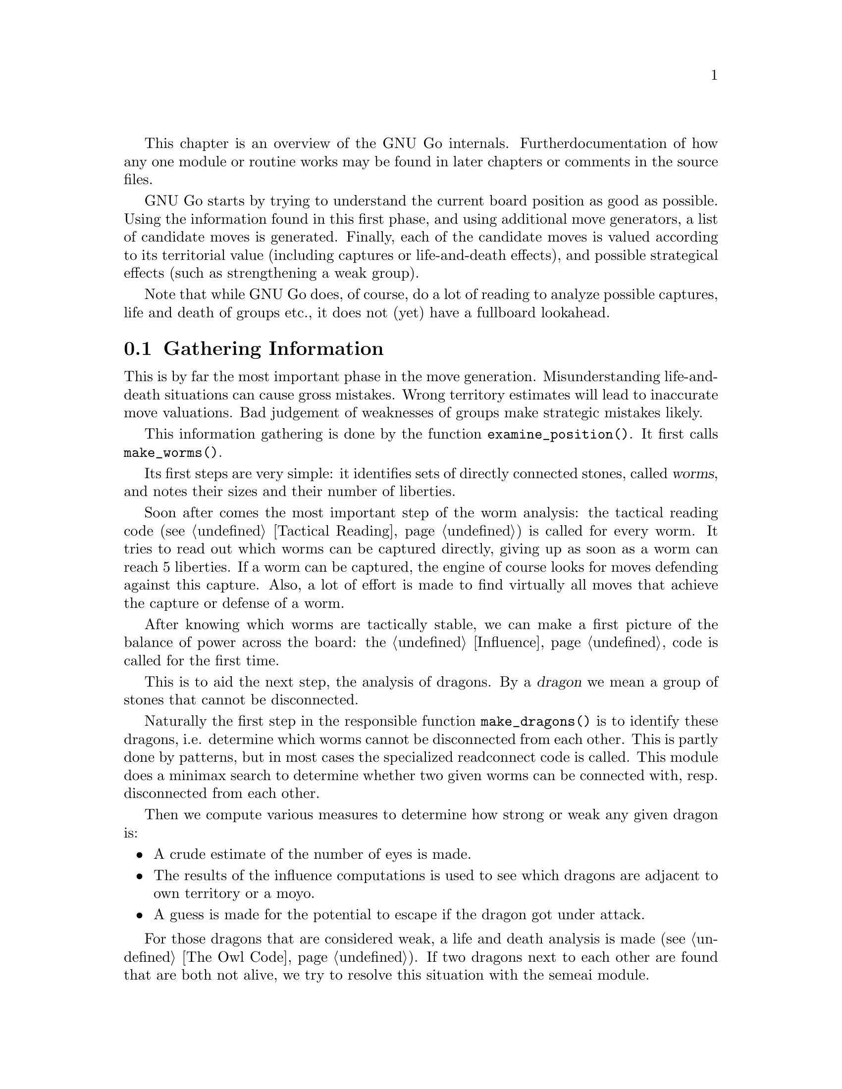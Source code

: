 
This chapter is an overview of the GNU Go internals. Further 
documentation of how any one module or routine works may be found in
later chapters or comments in the source files.

GNU Go starts by trying to understand the current board position as
good as possible. Using the information found in this first phase, and
using additional move generators, a list of candidate moves is generated.
Finally, each of the candidate moves is valued according to its territorial
value (including captures or life-and-death effects), and possible
strategical effects (such as strengthening a weak group).

Note that while GNU Go does, of course, do a lot of reading to analyze
possible captures, life and death of groups etc., it does not (yet) have
a fullboard lookahead.

@menu
* Examining the Position::		Gathering Information
* Move Generators::			Selecting Candidate Moves
* Move Valuation::			Selecting the best Move
* Detailed Sequence of Events::		Outline of @code{genmove()}.
* Roadmap::				Description of the different files.
* Coding Styles::			Coding conventions.
* Navigating the Source::		Navigating the Source.
@end menu


@node Examining the Position
@section Gathering Information

This is by far the most important phase in the move generation. 
Misunderstanding life-and-death situations can cause gross mistakes.
Wrong territory estimates will lead to inaccurate move valuations. 
Bad judgement of weaknesses of groups make strategic mistakes likely.

This information gathering is done by the function @code{examine_position()}.
It first calls @code{make_worms()}.

Its first steps are very simple: it identifies sets of directly connected
stones, called @dfn{worms}, and notes their sizes and their number of
liberties.

Soon after comes the most important step of the worm analysis:
the tactical reading code (@pxref{Tactical Reading}) is called for every
worm. It tries to read
out which worms can be captured directly, giving up as soon as a worm
can reach 5 liberties. If a worm can be captured, the engine of course
looks for moves defending against this capture. Also, a lot of effort
is made to find virtually all moves that achieve the capture or defense
of a worm.

After knowing which worms are tactically stable, we can make a first
picture of the balance of power across the board: the @ref{Influence}
code is called for the first time.

This is to aid the next step, the analysis of dragons. By a @dfn{dragon}
we mean a group of stones that cannot be disconnected.

Naturally the first step in the responsible function @code{make_dragons()}
is to identify these dragons, i.e. determine which worms cannot be
disconnected from each other. This is partly done by patterns, but
in most cases the specialized readconnect code 
@comment FIXME: Put in cross-ref here once Connection is documented 
is called. This module does a minimax search to determine whether two
given worms can be connected with, resp. disconnected from each other.

Then we compute various measures to determine how strong or weak any given
dragon is: 
@itemize @bullet
@item A crude estimate of the number of eyes is made.
@item The results of the influence computations is used to see which dragons
are adjacent to own territory or a moyo.
@item A guess is made for the potential to escape if the dragon got
under attack.
@end itemize

For those dragons that are considered weak, a life and death analysis
is made (@pxref{The Owl Code}). If two dragons next to each other are found
that are both not alive, we try to resolve this situation with the semeai
module.

For a more detailed reference of the worm and dragon analysis (and
explanations of the data structures used to store the information),
see @xref{Worms and Dragons}.

The influence code is then called second time to make a detailed analysis
of likely territory. Of course, the life-and-death status of dragons are
now taken into account.

The territorial results of the influence module get corrected by the break-in
module. This specifically tries to analyze where an opponent could break
into an alleged territory, with sequences that would be too difficult to
see for the influence code.


@node Move Generators
@section Move Generators
@cindex move generation
@cindex move generators
@cindex move reasons

Once we have found out all about the position it is time to generate
the best move. Moves are proposed by a number of different modules
called @dfn{move generators}. The move generators themselves
do not set the values of the moves, but enumerate justifications for
them, called @dfn{move reasons}. The valuation of the moves comes
last, after all moves and their reasons have been generated.

For a list and explanation of move reasons used in GNU Go, and how they
are evaluated, see @xref{Move Generation}.

There are a couple of move generators that only extract data found in
the previous phase, examining the position:

@itemize @bullet
@item @code{worm_reasons()}
@findex worm_reasons
@quotation
Moves that have been found to capture or defend a worm are proposed as
candidates.
@end quotation

@item @code{owl_reasons()}
@findex owl_reasons
@quotation
The status of every dragon, as it has been determined by the owl code
(@pxref{The Owl Code}) in the previous phase, is reviewed. If the status
is critical, the killing or defending move gets a corresponding move
reason.
@end quotation

@item @code{semeai_move_reasons()}
@findex semeai
@quotation
Similarly as @code{owl_reasons}, this function proposes moves relevant
for semeais.
@end quotation

@item @code{break_in_move_reasons()}
@quotation
This suggests moves that have been found to break into opponent's territory
by the break-in module.
@end quotation
@end itemize

The following move generators do additional work:

@itemize @bullet

@item @code{fuseki()}
@findex fuseki
@quotation
Generate a move in the early fuseki, either in an empty corner of from
the fuseki database.
@end quotation

@item @code{shapes()}
@findex shapes
@quotation
This is probably the most important move generator.
It finds patterns from @file{patterns/patterns.db},
@file{patterns/patterns2.db}, @file{patterns/fuseki.db}, and the joseki
files in the current position.  Each pattern is matched in each
of the 8 possible orientations obtainable by rotation and
reflection. If the pattern matches, a so called "constraint"
may be tested which makes use of reading to determine if the
pattern should be used in the current situation.  Such
constraints can make demands on number of liberties of
strings, life and death status, and reading out ladders,
etc. The patterns may call helper functions, which may
be hand coded (in @file{patterns/helpers.c}) or 
autogenerated.

The patterns can be of a number of different classes
with different goals.  There are e.g. patterns which
try to attack or defend groups, patterns which try to
connect or cut groups, and patterns which simply try
to make good shape. (In addition to the large pattern
database called by @code{shapes()}, pattern matching
is used by other modules for different tasks throughout
the program. @xref{Patterns}, for a complete documentation 
of patterns.)
@end quotation

@item @code{combinations()}
@findex atari_atari
@quotation
See if there are any combination threats or atari sequences and either
propose them or defend against them.
@end quotation

@item @code{revise_thrashing_dragon()}
@findex revise_thrashing_dragon
@quotation
This module does not directly propose move: If we are clearly ahead,
and the last move played by the opponent is part of a dead dragon, we
want to attack that dragon again to be on the safe side. This is done
be setting the status of this @dfn{thrashing dragon} to unkown and
repeating the shape move generation and move valution.
@end quotation

@item @code{endgame_shapes()}
@findex endgame_shapes
@quotation
If no move is found with a value greater than 6.0, this module matches a
set of extra patterns which are designed for the endgame.  The endgame
patterns can be found in @file{patterns/endgame.db}.
@end quotation

@item @code{revise_semeai()}
@findex revise_semeai
@quotation
If no move is found, this module changes the status of opponent groups
involved in a semeai from @code{DEAD} to @code{UNKNOWN}.  After this,
genmove runs @code{shapes} and @code{endgame_shapes} again to see if a
new move turns up.
@end quotation

@item @code{fill_liberty()}
@findex fill_liberty
@quotation
Fill a common liberty. This is only used at the end
of the game. If necessary a backfilling or backcapturing 
move is generated.
@end quotation
@end itemize

@node Move Valuation
@section Move Valuation

After the move generation modules have run, each proposed candidate
move goes through a detailed valuation by the function
@code{review_move_reasons}. This invokes some analysis to try to turn
up other move reasons that may have been missed.

The most important value of a move is its territorial effect.
@pxref{Influence and Territory} explains in detail how this is determined.

This value is modified for all move reasons that cannot be expressed
directly in terms of territory, such as combination attacks (where it
is not clear which of several strings will get captured), strategical
effects, connection moves, etc.  A large set heuristics is necessary
here, e.g. to avoid duplication of such values. This is explained in
more detail in @ref{Valuation}.


@node Detailed Sequence of Events
@section Detailed Sequence of Events

First comes the sequence of events when
@code{examine_position()} is run from @code{genmove()}. This
is for reference only.

@format
@code{purge_persistent_caches()}
@code{make_worms()}:
  @code{compute_effective_sizes()}
  @code{compute_unconditional_status()}
  @code{find_worm_attacks_and_defenses()}:      
    for each attackable worm:
      set @code{worm.attack}
      @code{change_attack()} to add the attack point
    @code{find_attack_patterns()} to find a few more attacks
    for each defensible worm:
      set @code{worm.attack}
      @code{change_defense()} to add the defense point
    @code{find_defense_patterns()} to find a few more defense moves
    find additional attacks and defenses by testing all
      immediate liberties
  find higher order liberties (for each worm)
  find cutting stones (for each worm)
  improve attacks and defenses: if capturing a string defends
    another friendly string, or kills an unfriendly one, we
    add points of defense or attack. Make repairs if adjacent 
    strings can both be attacked but not defended.
  find worm lunches
  find worm threats
  identify inessential worms (such as nakade stones)
@code{compute_worm_influence()}:
  @code{find_influence_patterns()}
  @code{value_influence()}
  @code{segment_influence()}
@code{make_dragons()}:
  @code{find_cuts()}
  @code{find_connections()}
  @code{make_domains()} (determine eyeshapes)
  @code{find_lunches()} (adjacent strings that can be captured)
  @code{find_half_and_false_eyes()}
  @code{eye_computations()}: Compute the value of each eye space. 
    Store its attack and defense point.
  @code{analyze_false_eye_territory()}
  for each dragon @code{compute_dragon_genus()}
  for each dragon @code{compute_escape()} and set escape route data
  @code{resegment_initial_influence()}
  @code{compute_refined_dragon_weaknesses()} (called again after owl)
  for each dragon @code{compute_crude_status()}
  @code{find_neighbor_dragons()}
  for each dragon compute surround status
  for each weak dragon run @code{owl_attack()} and @code{owl_defend()} 
    to determine points of attack and defense
  for each dragon compute dragon.status
  for each thrashing dragon compute owl threats
  for each dragon compute dragon.safety
  @code{revise_inessentiality()}
  @code{semeai()}:
    for every semeai, run @code{owl_analyze_semeai()}
    @code{find_moves_to_make_seki()}
  @code{identify_thrashing_dragons()}
  @code{compute_dragon_influence()}:
    @code{compute_influence()}
    @code{break_territories()} (@pxref{Break Ins})
  @code{compute_refined_dragon_weaknesses()}
@end format

Now a summary of the sequence of events during the
move generation and selection phases of @code{genmove()}, which 
take place after the information gathering phase has been completed:

@format
@code{estimate_score()}
@code{choose_strategy()}
@code{collect_move_reasons()}:
  @code{worm_reasons()}: for each attack and defense point add a move reason
  @code{semeai_reasons()}: for each dragon2.semeai point add a move reason
  @code{owl_reasons()}: for each owl attack and defense point add a move reason
  @code{break_in_reasons()}: for each breakin found add a move reason
@code{fuseki()}
@code{break_mirror_go()}
@code{shapes()}: match patterns around the board (@pxref{Patterns Overview})
@code{combinations()}: look for moves with a double meaning and other tricks
  @code{find_double_threats()}
  @code{atari_atari()}
@code{review_move_reasons()}
if ahead and there is a thrashing dragon, consider it 
  alive and reconsider the position
@code{endgame_shapes()}
@code{endgame()}
if no move found yet, revisit any semeai, change status of dead opponent
  to alive, then run @code{shapes()} and @code{endgame_shapes()} again
if no move found yet, run @code{fill_liberty()}
@end format

@node Roadmap
@section Roadmap

The GNU Go engine is contained in two directories, @file{engine/} and
@file{patterns/}. Code related to the user interface, reading and
writing of Smart Game Format files, and testing are found in the
directories @file{interface/}, @file{sgf/}, and @file{regression/}. Code
borrowed from other GNU programs is contained in @file{utils/}. That
directory also includes some code developed within GNU Go which is not
go specific. Documentation is in @file{doc/}.

In this document we will describe some of the individual files comprising
the engine code in @file{engine/} and @file{patterns/}. In @file{interface/} 
we mention two files:

@itemize
@item @file{gmp.c}
@quotation
This is the Go Modem Protocol interface (courtesy of 
William Shubert and others). This takes care of all the 
details of exchanging setup and moves with Cgoban, or any 
other driving program recognizing the Go Modem Protocol.
@end quotation
@item @file{main.c}
@quotation
This contains @code{main()}. The @file{gnugo} target is
thus built in the @file{interface/} directory.
@end quotation
@end itemize

@subsection Files in @file{engine/}

In @file{engine/} there are the following files:

@itemize @bullet
@item @file{aftermath.c}
@quotation
Contains algorithms which may be called at the end of the game to generate
moves that will generate moves to settle the position, if necessary playing
out a position to determine exactly the status of every group on the board,
which GNU Go can get wrong, particularly if there is a seki. This module is
the basis for the most accurate scoring algorithm available in GNU Go.
@end quotation
@item @file{board.c}
@quotation
@findex trymove
@findex popgo
@findex is_legal
This file contains code for the maintenance of the board.  For example
it contains the important function @code{trymove()} which tries a move
on the board, and @code{popgo()} which removes it by popping the move
stack. At the same time vital information such as the number of
liberties for each string and their location is updated incrementally. 
@end quotation
@item @file{breakin.c}
@quotation
Code to detect moves which can break into supposed territory and moves
to prevent this.
@end quotation
@item @file{cache.c} and @file{cache.h}
@quotation
As a means of speeding up reading, computed results are cached so that
they can be quickly reused if the same position is encountered through
e.g. another move ordering. This is implemented using a hash table.
@end quotation
@item @file{clock.c} and @file{clock.h}
@quotation
Clock code, including code allowing GNU Go to automatically
adjust its level in order to avoid losing on time in tournaments.
@end quotation
@item @file{combination.c}
@quotation
When something can (only) be captured through a series of ataris or
other threats we call this a combination attack. This file contains code
to find such attacks and moves to prevent them.
@end quotation
@item @file{dragon.c}
@quotation
This contains @code{make_dragons()}. This function is executed before
the move-generating modules @code{shapes()} @code{semeai()} and the
other move generators but after @code{make_worms()}. It tries to connect
worms into dragons and collect important information about them, such as
how many liberties each has, whether (in GNU Go's opinion) the dragon
can be captured, if it lives, etc.
@end quotation
@item @file{endgame.c}
@quotation
Code to find certain types of endgame moves.
@end quotation
@item @file{filllib.c}
@quotation 
Code to force filling of dame (backfilling if necessary)
at the end of the game.
@end quotation
@item @file{fuseki.c}
@quotation
Generates fuseki (opening) moves from a database. Also generates moves
in empty corners.
@end quotation
@item @file{genmove.c}
@quotation
This file contains @code{genmove()} and its supporting
routines, particularly @code{examine_position()}. 
@end quotation
@item @file{globals.c}
@quotation
This contains the principal global variables used by GNU Go.
@end quotation
@item @file{gnugo.h}
@quotation
This file contains declarations forming the public interface to
the engine.
@end quotation
@item @file{hash.c} and @file{hash.h}
@quotation
Hashing code implementing Zobrist hashing. (@pxref{Hashing}) The code in
@file{hash.c} provides a way to hash board positions into compact descriptions
which can be efficiently compared. The caching code in @file{cache.c}
makes use of the board hashes when storing and retrieving read results.
@end quotation
@item @file{influence.c} and @file{influence.h}.
@quotation
This code determines which regions of the board are under the
influence of either player.
(@pxref{Influence})
@end quotation
@item @file{liberty.h}
@quotation
Header file for the engine. The name ``liberty'' connotes
freedom (@pxref{Copying}).
@end quotation
@item @file{matchpat.c}
@quotation
This file contains the pattern matcher @code{matchpat()}, which looks for
patterns at a particular board location. The actual patterns are in
the @file{patterns/} directory. The function @code{matchpat()} is
called by every module which does pattern matching, notably @code{shapes}.
@end quotation
@item @file{move_reasons.c} and @file{move_reasons.h}
@quotation
Code for keeping track of move reasons.
@end quotation
@item @file{movelist.c}
@quotation 
Supporting code for lists of moves.
@end quotation
@item @file{optics.c}
@quotation 
This file contains the code to recognize eye shapes,
documented in @xref{Eyes}.
@end quotation
@item @file{oracle.c}
@quotation 
Code to fork off a second GNU Go process which can be used to simulate
reading with top level information (e.g. dragon partitioning) available.
@end quotation
@item @file{owl.c}
@quotation
This file does life and death reading. Move generation is pattern based
and the code in @file{optics.c} is used to evaluate the eyespaces for
vital moves and independent life. A dragon can also live by successfully
escaping. Semeai reading along the same principles is also implemented
in this file.
@end quotation
@item @file{persistent.c}
@quotation
Persistent cache which allows reuse of read results at a later move or
with additional stones outside an active area, which are those
intersections thought to affect the read result.
@end quotation
@item @file{printutils.c}
@quotation
Print utilities.
@end quotation
@item @file{readconnect.c} and @file{readconnect.h}
@quotation 
This file contains code to determine whether two strings can be
connected or disconnected.
@end quotation
@item @file{reading.c}
@quotation 
This file contains code to determine whether any given
string can be attacked or defended. @xref{Tactical Reading},
for details.
@end quotation
@item @file{semeai.c}
@quotation 
This file contains @code{semeai()}, the module which detects dragons
in semeai. To determine the semeai results the semeai reading in
@file{owl.c} is used.
@end quotation
@item @file{sgfdecide.c}
@quotation 
Code to generate sgf traces for various types of reading.
@end quotation
@item @file{shapes.c}
@quotation 
This file contains @code{shapes()}, the module called by @code{genmove()}
which tries to find moves which match a pattern (@pxref{Patterns}).
@end quotation
@item @file{showbord.c}
@quotation 
This file contains @code{showboard()}, which draws an ASCII
representation of the board, depicting dragons (stones 
with same letter) and status (color). This was the 
primary interface in GNU Go 1.2, but is now a debugging 
aid.
@end quotation
@item @file{surround.c}
@quotation 
Code to determine whether a dragon is surrounded and to find moves to
surround with or break out with.
@end quotation
@item @file{utils.c}
@quotation
An assortment of utilities, described in greater detail below.
@end quotation
@item @file{value_moves.c}
@quotation 
This file contains the code which assigns values to every move
after all the move reasons are generated. It also tries to generate
certain kinds of additional move reasons.
@end quotation
@item @file{worm.c}
@quotation 
This file contains @code{make_worms()}, code which is run at the
beginning of each move cycle, before the code in @file{dragon.c}, to
determine the attributes of every string. These attributes are things
like liberties, wether the string can be captured (and how), etc
@end quotation
@end itemize

@subsection Files in @file{patterns/}

The directory @file{patterns/} contains files related to pattern matching.
Currently there are several types of patterns. A partial list:

@itemize @bullet
@item move generation patterns in @file{patterns.db} and @file{patterns2.db}
@item move generation patterns in files @file{hoshi.db} etc. which are
automatically build from the files @file{hoshi.sgf} etc. These comprise
our small Joseki library.
@item patterns in @file{owl_attackpats.db}, @file{owl_defendpats.db}
and @file{owl_vital_apats.db}. These generate moves for the owl
code (@pxref{The Owl Code}).
@item Connection patterns in @file{conn.db} (@pxref{Connections Database})
@item Influence patterns in @file{influence.db} and @file{barriers.db}
(@pxref{Influence})
@item eye patterns in @file{eyes.db} (@pxref{Eyes}).
@end itemize

The following list contains, in addition to distributed source files 
some intermediate automatically generated files such as @file{patterns.c}.
These are C source files produced by "compiling" various pattern
databases, or in some cases (such as @file{hoshi.db}) themselves 
automatically generated pattern databases produced by "compiling"
joseki files in Smart Game Format.

@itemize @bullet

@item @file{conn.db} 
@quotation 
Database of connection patterns.
@end quotation

@item @file{conn.c} 
@quotation 
Automatically generated file, containing connection
patterns in form of struct arrays, compiled by @command{mkpat}
from @file{conn.db}.
@end quotation

@item @file{eyes.c} 
@quotation 
Automatically generated file, containing eyeshape
patterns in form of struct arrays, compiled by @command{mkpat} 
from @file{eyes.db}.
@end quotation

@item @file{eyes.h} 
@quotation 
Header file for @file{eyes.c}.
@end quotation

@item @file{eyes.db} 
@quotation 
Database of eyeshape patterns. @xref{Eyes}, for
details.
@end quotation

@item @file{helpers.c} 
@quotation 
These are helper functions to assist in evaluating
moves by matchpat.
@end quotation

@item @file{hoshi.sgf} 
@quotation 
Smart Game Format file containing 4-4 point openings
@end quotation

@item @file{hoshi.db} 
@quotation 
Automatically generated database of 4-4 point opening
patterns, make by compiling @file{hoshi.sgf}
@end quotation

@item @file{joseki.c} 
@quotation 
Joseki compiler, which takes a joseki file in
Smart Game Format, and produces a pattern database.
@end quotation

@item @file{komoku.sgf}
@quotation  
Smart Game Format file containing 3-4 point openings
@end quotation

@item @file{komoku.db} 
@quotation 
Automatically generated database of 3-4 point opening
patterns, make by compiling @file{komoku.sgf}
@end quotation

@item @file{mkeyes.c} 
@quotation 
Pattern compiler for the eyeshape databases. This
program takes @file{eyes.db} as input and produces @file{eyes.c}
as output.
@end quotation

@item @file{mkpat.c} 
@quotation 
Pattern compiler for the move generation and connection
databases. Takes the file @file{patterns.db} together with
the autogenerated Joseki pattern files @file{hoshi.db}, @file{komoku.db},
@file{sansan.db}, @file{mokuhadzushi.db}, @file{takamoku.db} and produces 
@file{patterns.c}, or takes @file{conn.db} and produces @file{conn.c}.
@end quotation

@item @file{mokuhazushi.sgf} 
@quotation 
Smart Game Format file containing 5-3 point openings
@end quotation

@item @file{mokuhazushi.db}
@quotation 
Pattern database compiled from mokuhadzushi.sgf
@end quotation

@item @file{sansan.sgf} 
@quotation 
Smart Game Format file containing 3-3 point openings
@end quotation

@item @file{sansan.db} 
@quotation 
Pattern database compiled from @file{sansan.sgf}
@end quotation

@item @file{takamoku.sgf} 
@quotation 
Smart Game Format file containing 5-4 point openings
@end quotation

@item @file{takamoku.db} 
@quotation 
Pattern database compiled from takamoku.sgf.
@end quotation

@item @file{patterns.c} 
@quotation 
Pattern data, compiled from patterns.db by mkpat.
@end quotation

@item @file{patterns.h} 
@quotation 
Header file relating to the pattern databases.
@end quotation

@item @file{patterns.db} and @file{patterns2.db}
@quotation 
These contain pattern databases in human readable form.  
@end quotation

@end itemize


@node Coding Styles
@section Coding styles and conventions
              
@subsection Coding Conventions

Please follow the coding conventions at:
@url{http://www.gnu.org/prep/standards_toc.html}

Please preface every function with a brief description
of its usage.

Please help to keep this Texinfo documentation up-to-date.

@subsection Tracing

A function @code{gprintf()} is provided. It is a cut-down
@code{printf}, supporting only @code{%c}, @code{%d},
@code{%s}, and without field widths, etc. It does, however,
add some useful facilities:

@itemize @bullet
@item @code{%m} 
@quotation
Takes two parameters, and displays a formatted board co-ordinate.
@end quotation
@item indentation
@quotation
Trace messages are automatically indented to reflect
the current stack depth, so it is clear during read-ahead
when it puts a move down or takes one back.
@end quotation
@item "outdent"
@quotation As a workaround, @code{%o} at the beginning of the
format string suppresses the indentation.
@end quotation
@end itemize

Normally @code{gprintf()} is wrapped in one of the following:

@code{TRACE(fmt, ...)}: 
@quotation
Print the message if the 'verbose' variable > 0.
(verbose is set by @command{-t} on the command line)
@end quotation

@code{DEBUG(flags, fmt, ...)}: 
@quotation
While @code{TRACE} is intended to afford an overview
of what GNU Go is considering, @code{DEBUG} allows occasional
in depth study of a module, usually needed when something
goes wrong. @code{flags} is one of the @code{DEBUG_*} symbols in
@file{engine/gnugo.h}.  The @code{DEBUG} macro tests to
see if that bit is set in the @code{debug} variable, and prints
the message if it is.  The debug variable is set using the
@command{-d} command-line option.  
@end quotation

The variable @code{verbose} controls the tracing. It
can equal 0 (no trace), 1, 2, 3 or 4 for increasing
levels of tracing. You can set the trace level at
the command line by @option{-t} for @code{verbose=1}, 
@option{-t -t} for @code{verbose=2}, etc. But in
practice if you want more verbose tracing than level
1 it is better to use GDB to reach the point where
you want the tracing; you will often find that the
variable @code{verbose} has been temporarily set to zero
and you can use the GDB command @command{set var verbose=1}
to turn the tracing back on.

@subsection Assertions

Related to tracing are assertions. Developers are strongly encouraged
to pepper their code with assertions to ensure that data structures
are as they expect. For example, the helper functions make assertions
about the contents of the board in the vicinity of the move they
are evaluating.

@code{ASSERT()} is a wrapper around the standard C @code{assert()}
function. In addition to the test, it takes an extra pair of parameters
which are the co-ordinates of a "relevant" board position. If an
assertion fails, the board position is included in the trace output, and
@code{showboard()} and @code{popgo()} are called to unwind and display
the stack.

@subsection FIXME
@cindex FIXME

We have adopted the convention of putting the word FIXME
in comments to denote known bugs, etc.

@node Navigating the Source
@section Navigating the Source

If you are using Emacs, you may find it fast and convenient to use
Emacs' built-in facility for navigating the source. Switch to the
root directory @file{gnugo-3.6/} and execute the command:

@example
find . -print|grep "\.[ch]$" | xargs etags
@end example

This will build a file called @file{gnugo-3.6/TAGS}. Now to
find any GNU Go function, type @command{M-.} and enter the
command which you wish to find, or just @command{RET} if 
the cursor is at the name of the function sought. 

The first time you do this you will be prompted for the location
of the TAGS table.  Enter the path to @file{gnugo-3.6/TAGS}, and
henceforth you will be able to find any function with a minimum
of keystrokes. 




